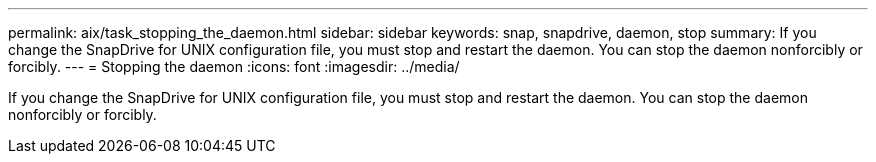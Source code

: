 ---
permalink: aix/task_stopping_the_daemon.html
sidebar: sidebar
keywords: snap, snapdrive, daemon, stop
summary: If you change the SnapDrive for UNIX configuration file, you must stop and restart the daemon. You can stop the daemon nonforcibly or forcibly.
---
= Stopping the daemon
:icons: font
:imagesdir: ../media/

[.lead]
If you change the SnapDrive for UNIX configuration file, you must stop and restart the daemon. You can stop the daemon nonforcibly or forcibly.
